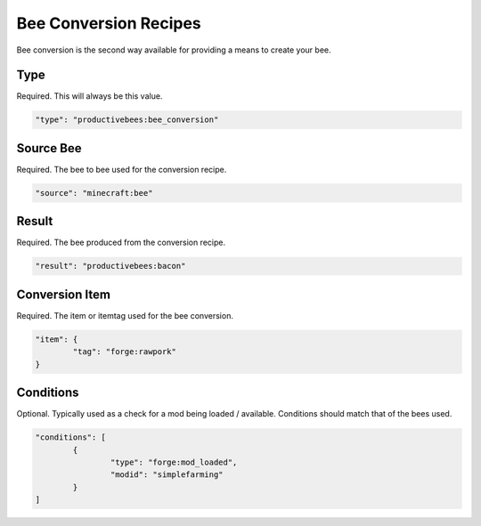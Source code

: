 Bee Conversion Recipes
**********************

Bee conversion is the second way available for providing a means to create your bee.

Type
====

Required. This will always be this value.

.. code-block:: javascript

        "type": "productivebees:bee_conversion"

Source Bee
==========

Required.  The bee to bee used for the conversion recipe.

.. code-block:: javascript

      "source": "minecraft:bee"


Result
======

Required.  The bee produced from the conversion recipe.

.. code-block:: javascript

      "result": "productivebees:bacon"


Conversion Item
===============

Required.  The item or itemtag used for the bee conversion.

.. code-block:: javascript

        "item": {
                "tag": "forge:rawpork"
        }

Conditions
==========

Optional.  Typically used as a check for a mod being loaded / available. Conditions should match that of the bees used.

.. code-block:: javascript

        "conditions": [
                {
                        "type": "forge:mod_loaded",
                        "modid": "simplefarming"
                }
        ]